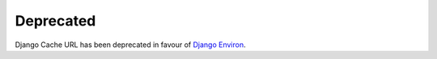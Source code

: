 ==========
Deprecated
==========

Django Cache URL has been deprecated in favour of `Django Environ <https://pypi.org/project/django-environ/>`_.
